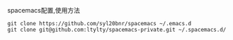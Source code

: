 spacemacs配置,使用方法
#+BEGIN_SRC 
git clone https://github.com/syl20bnr/spacemacs ~/.emacs.d
git clone git@github.com:ltylty/spacemacs-private.git ~/.spacemacs.d/
#+END_SRC
